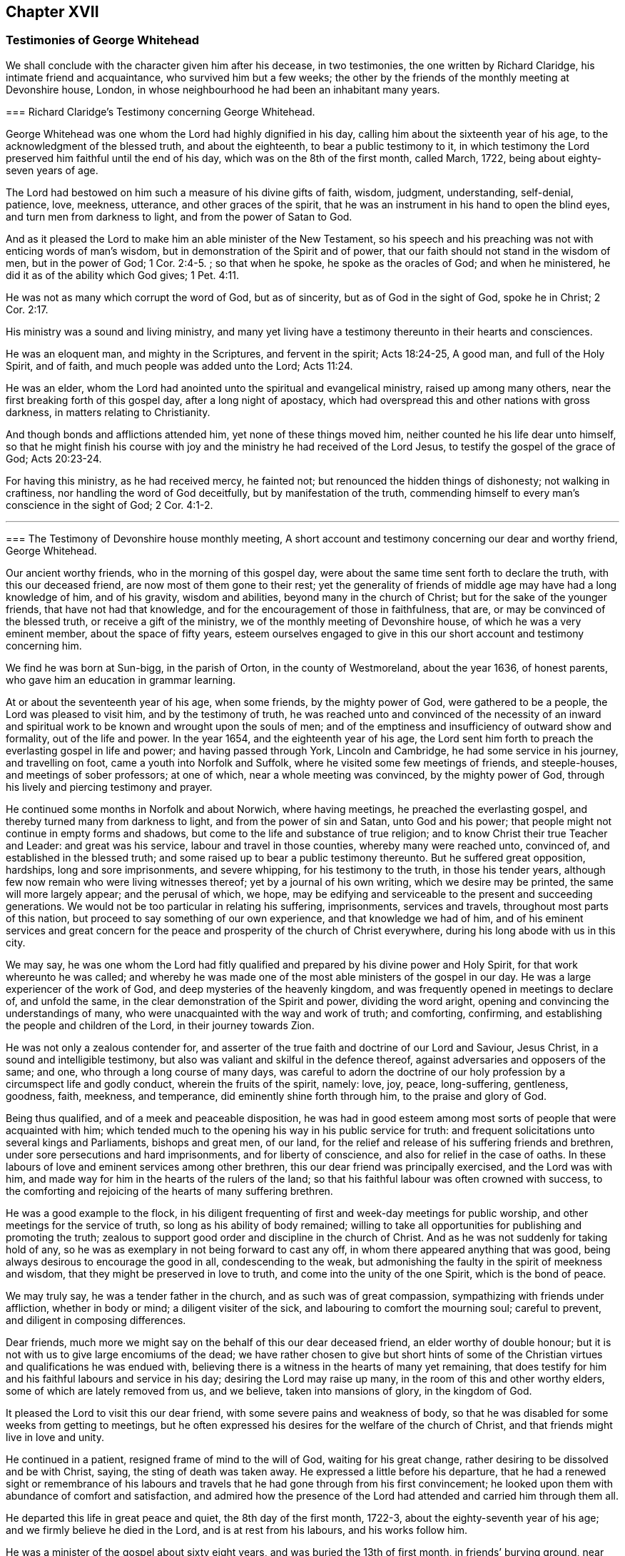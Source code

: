 == Chapter XVII

=== Testimonies of George Whitehead

We shall conclude with the character given him after his decease, in two testimonies,
the one written by Richard Claridge, his intimate friend and acquaintance,
who survived him but a few weeks;
the other by the friends of the monthly meeting at Devonshire house, London,
in whose neighbourhood he had been an inhabitant many years.

[.embedded-content-document.testimony]
--

[.blurb]
=== Richard Claridge`'s Testimony concerning George Whitehead.

George Whitehead was one whom the Lord had highly dignified in his day,
calling him about the sixteenth year of his age,
to the acknowledgment of the blessed truth, and about the eighteenth,
to bear a public testimony to it,
in which testimony the Lord preserved him faithful until the end of his day,
which was on the 8th of the first month, called March, 1722,
being about eighty-seven years of age.

The Lord had bestowed on him such a measure of his divine gifts of faith, wisdom,
judgment, understanding, self-denial, patience, love, meekness, utterance,
and other graces of the spirit,
that he was an instrument in his hand to open the blind eyes,
and turn men from darkness to light, and from the power of Satan to God.

And as it pleased the Lord to make him an able minister of the New Testament,
so his speech and his preaching was not with enticing words of man`'s wisdom,
but in demonstration of the Spirit and of power,
that our faith should not stand in the wisdom of men, but in the power of God; 1 Cor. 2:4-5.
; so that when he spoke, he spoke as the oracles of God;
and when he ministered, he did it as of the ability which God gives; 1 Pet. 4:11.

He was not as many which corrupt the word of God, but as of sincerity,
but as of God in the sight of God, spoke he in Christ; 2 Cor. 2:17.

His ministry was a sound and living ministry,
and many yet living have a testimony thereunto in their hearts and consciences.

He was an eloquent man, and mighty in the Scriptures, and fervent in the spirit;
Acts 18:24-25, A good man, and full of the Holy Spirit, and of faith,
and much people was added unto the Lord; Acts 11:24.

He was an elder, whom the Lord had anointed unto the spiritual and evangelical ministry,
raised up among many others, near the first breaking forth of this gospel day,
after a long night of apostacy,
which had overspread this and other nations with gross darkness,
in matters relating to Christianity.

And though bonds and afflictions attended him, yet none of these things moved him,
neither counted he his life dear unto himself,
so that he might finish his course with joy and the
ministry he had received of the Lord Jesus,
to testify the gospel of the grace of God; Acts 20:23-24.

For having this ministry, as he had received mercy, he fainted not;
but renounced the hidden things of dishonesty; not walking in craftiness,
nor handling the word of God deceitfully, but by manifestation of the truth,
commending himself to every man`'s conscience in the sight of God; 2 Cor. 4:1-2.

--

[.asterism]
'''

[.embedded-content-document.testimony]
--

[.blurb]
=== The Testimony of Devonshire house monthly meeting, A short account and testimony concerning our dear and worthy friend, George Whitehead.

Our ancient worthy friends, who in the morning of this gospel day,
were about the same time sent forth to declare the truth, with this our deceased friend,
are now most of them gone to their rest;
yet the generality of friends of middle age may have had a long knowledge of him,
and of his gravity, wisdom and abilities, beyond many in the church of Christ;
but for the sake of the younger friends, that have not had that knowledge,
and for the encouragement of those in faithfulness, that are,
or may be convinced of the blessed truth, or receive a gift of the ministry,
we of the monthly meeting of Devonshire house, of which he was a very eminent member,
about the space of fifty years,
esteem ourselves engaged to give in this our short account and testimony concerning him.

We find he was born at Sun-bigg, in the parish of Orton, in the county of Westmoreland,
about the year 1636, of honest parents, who gave him an education in grammar learning.

At or about the seventeenth year of his age, when some friends,
by the mighty power of God, were gathered to be a people,
the Lord was pleased to visit him, and by the testimony of truth,
he was reached unto and convinced of the necessity of an inward
and spiritual work to be known and wrought upon the souls of men;
and of the emptiness and insufficiency of outward show and formality,
out of the life and power.
In the year 1654, and the eighteenth year of his age,
the Lord sent him forth to preach the everlasting gospel in life and power;
and having passed through York, Lincoln and Cambridge,
he had some service in his journey, and travelling on foot,
came a youth into Norfolk and Suffolk, where he visited some few meetings of friends,
and steeple-houses, and meetings of sober professors; at one of which,
near a whole meeting was convinced, by the mighty power of God,
through his lively and piercing testimony and prayer.

He continued some months in Norfolk and about Norwich, where having meetings,
he preached the everlasting gospel, and thereby turned many from darkness to light,
and from the power of sin and Satan, unto God and his power;
that people might not continue in empty forms and shadows,
but come to the life and substance of true religion;
and to know Christ their true Teacher and Leader: and great was his service,
labour and travel in those counties, whereby many were reached unto, convinced of,
and established in the blessed truth;
and some raised up to bear a public testimony thereunto.
But he suffered great opposition, hardships, long and sore imprisonments,
and severe whipping, for his testimony to the truth, in those his tender years,
although few now remain who were living witnesses thereof;
yet by a journal of his own writing, which we desire may be printed,
the same will more largely appear; and the perusal of which, we hope,
may be edifying and serviceable to the present and succeeding generations.
We would not be too particular in relating his suffering, imprisonments,
services and travels, throughout most parts of this nation,
but proceed to say something of our own experience, and that knowledge we had of him,
and of his eminent services and great concern for the peace
and prosperity of the church of Christ everywhere,
during his long abode with us in this city.

We may say,
he was one whom the Lord had fitly qualified and
prepared by his divine power and Holy Spirit,
for that work whereunto he was called;
and whereby he was made one of the most able ministers of the gospel in our day.
He was a large experiencer of the work of God,
and deep mysteries of the heavenly kingdom,
and was frequently opened in meetings to declare of, and unfold the same,
in the clear demonstration of the Spirit and power, dividing the word aright,
opening and convincing the understandings of many,
who were unacquainted with the way and work of truth; and comforting, confirming,
and establishing the people and children of the Lord, in their journey towards Zion.

He was not only a zealous contender for,
and asserter of the true faith and doctrine of our Lord and Saviour, Jesus Christ,
in a sound and intelligible testimony,
but also was valiant and skilful in the defence thereof,
against adversaries and opposers of the same; and one,
who through a long course of many days,
was careful to adorn the doctrine of our holy profession
by a circumspect life and godly conduct,
wherein the fruits of the spirit, namely: love, joy, peace, long-suffering, gentleness,
goodness, faith, meekness, and temperance, did eminently shine forth through him,
to the praise and glory of God.

Being thus qualified, and of a meek and peaceable disposition,
he was had in good esteem among most sorts of people that were acquainted with him;
which tended much to the opening his way in his public service for truth:
and frequent solicitations unto several kings and Parliaments, bishops and great men,
of our land, for the relief and release of his suffering friends and brethren,
under sore persecutions and hard imprisonments, and for liberty of conscience,
and also for relief in the case of oaths.
In these labours of love and eminent services among other brethren,
this our dear friend was principally exercised, and the Lord was with him,
and made way for him in the hearts of the rulers of the land;
so that his faithful labour was often crowned with success,
to the comforting and rejoicing of the hearts of many suffering brethren.

He was a good example to the flock,
in his diligent frequenting of first and week-day meetings for public worship,
and other meetings for the service of truth, so long as his ability of body remained;
willing to take all opportunities for publishing and promoting the truth;
zealous to support good order and discipline in the church of Christ.
And as he was not suddenly for taking hold of any,
so he was as exemplary in not being forward to cast any off,
in whom there appeared anything that was good,
being always desirous to encourage the good in all, condescending to the weak,
but admonishing the faulty in the spirit of meekness and wisdom,
that they might be preserved in love to truth, and come into the unity of the one Spirit,
which is the bond of peace.

We may truly say, he was a tender father in the church,
and as such was of great compassion, sympathizing with friends under affliction,
whether in body or mind; a diligent visiter of the sick,
and labouring to comfort the mourning soul; careful to prevent,
and diligent in composing differences.

Dear friends, much more we might say on the behalf of this our dear deceased friend,
an elder worthy of double honour;
but it is not with us to give large encomiums of the dead;
we have rather chosen to give but short hints of some of
the Christian virtues and qualifications he was endued with,
believing there is a witness in the hearts of many yet remaining,
that does testify for him and his faithful labours and service in his day;
desiring the Lord may raise up many, in the room of this and other worthy elders,
some of which are lately removed from us, and we believe, taken into mansions of glory,
in the kingdom of God.

It pleased the Lord to visit this our dear friend,
with some severe pains and weakness of body,
so that he was disabled for some weeks from getting to meetings,
but he often expressed his desires for the welfare of the church of Christ,
and that friends might live in love and unity.

He continued in a patient, resigned frame of mind to the will of God,
waiting for his great change, rather desiring to be dissolved and be with Christ, saying,
the sting of death was taken away.
He expressed a little before his departure,
that he had a renewed sight or remembrance of his labours
and travels that he had gone through from his first convincement;
he looked upon them with abundance of comfort and satisfaction,
and admired how the presence of the Lord had attended and carried him through them all.

He departed this life in great peace and quiet, the 8th day of the first month, 1722-3,
about the eighty-seventh year of his age; and we firmly believe he died in the Lord,
and is at rest from his labours, and his works follow him.

He was a minister of the gospel about sixty eight years,
and was buried the 13th of first month, in friends`' burying ground, near Bunhill-fields,
among many of his ancient brethren,
being attended by a very large number of friends and others.

Signed in, and on the behalf of the monthly meeting, at the Devonshire house,
the 15th day of the third month, 1723, by,

[.signed-section-signature]
William Mackett, Theodore Eccleston, John Knight, Lascells Metcalf, Arnold Frowd,
William Price, John Belch, Benjamin Sanchey, Robert Plumsted, John Baker,
Jonathan Scarth, Thomas Eedes, John Lunn, Thomas Broadbank, Peter Ext on, Richard Price,
Richard Lea, Thomas Crawley, James Lambert, Josiah Knight, William Hodgson, John Lee,
Joseph Rossell, John West, Samuel Mackerness, Caleb Hughes, Miles Walker,
Jonathan Stevens, Samuel Bowley, Samuel Scott, John Hayton, George Fossick, Joseph North,
William Dodd, Elizabeth Fossick, Richard How, Herman Hingsberg, Thomas Mayleigh,
William Teaguij, Benjamin Bealing.

--

